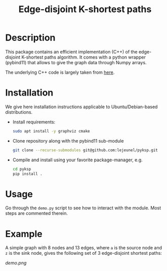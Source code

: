#+TITLE: Edge-disjoint K-shortest paths

* Description
This package contains an efficient implementation (C++) of the edge-disjoint K-shortest paths algorithm.
It comes with a python wrapper (pybind11) that allows to give the graph data through Numpy arrays.

The underlying C++ code is largely taken from [[https://fleuret.org/cgi-bin/gitweb/gitweb.cgi?p=mtp.git;a=summary][here]].

* Installation
We give here installation instructions applicable to Ubuntu/Debian-based distributions.

- Install requirements:

    #+BEGIN_SRC sh
    sudo apt install -y graphviz cmake
    #+END_SRC

- Clone repository along with the pybind11 sub-module

    #+BEGIN_SRC sh
    git clone --recurse-submodules git@github.com:lejeunel/pyksp.git
    #+END_SRC

- Compile and install using your favorite package-manager, e.g.
    #+BEGIN_SRC sh
    cd pyksp
    pip install .
    #+END_SRC

* Usage
Go through the ~demo.py~ script to see how to interact with the module.
Most steps are commented therein.

* Example
A simple graph with 8 nodes and 13 edges, where ~a~ is the source node and ~z~ is the sink node, gives the following set of 3 edge-disjoint shortest paths:

[[demo.png]]
